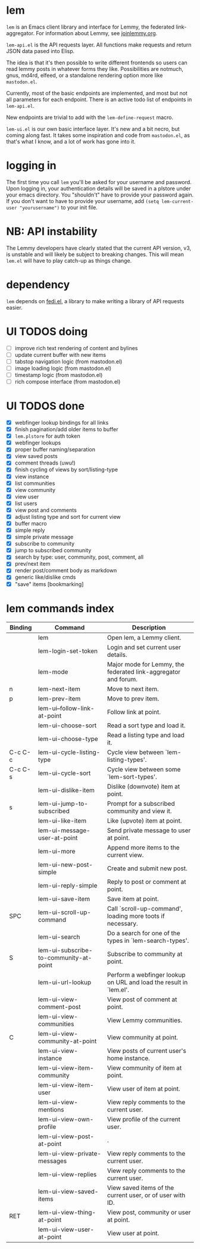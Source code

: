* lem

=lem= is an Emacs client library and interface for Lemmy, the federated link-aggregator. For information about Lemmy, see [[http://joinlemmy.org][joinlemmy.org]].

=lem-api.el= is the API requests layer. All functions make requests and return JSON data pased into Elisp.

The idea is that it's then possible to write different frontends so users can read lemmy posts in whatever forms they like. Possibilities are notmuch, gnus, md4rd, elfeed, or a standalone rendering option more like =mastodon.el=.

Currently, most of the basic endpoints are implemented, and most but not all parameters for each endpoint. There is an active todo list of endpoints in =lem-api.el=.

New endpoints are trivial to add with the =lem-define-request= macro.

=lem-ui.el= is our own basic interface layer. It's new and a bit necro, but coming along fast. It takes some inspiration and code from =mastodon.el=, as that's what I know, and a lot of work has gone into it.

* logging in

The first time you call =lem= you'll be asked for your username and password. Upon logging in, your authentication details will be saved in a plstore under your emacs directory. You "shouldn't" have to provide your password again. If you don't want to have to provide your username, add =(setq lem-current-user "yourusername")= to your init file.

* NB: API instability

The Lemmy developers have clearly stated that the current API version, v3, is unstable and will likely be subject to breaking changes. This will mean =lem.el= will have to play catch-up as things change.

* dependency

=lem= depends on [[https://codeberg.org/martianh/fedi.el][fedi.el]], a library to make writing a library of API requests easier.

* UI TODOS doing

- [ ] improve rich text rendering of content and bylines
- [ ] update current buffer with new items
- [-] tabstop navigation logic (from mastodon.el)
- [ ] image loading logic (from mastodon.el)
- [ ] timestamp logic (from mastodon.el)
- [ ] rich compose interface (from mastodon.el)
  
* UI TODOS done

- [X] webfinger lookup bindings for all links
- [X] finish pagination/add older items to buffer
- [X] =lem.plstore= for auth token
- [X] webfinger lookups
- [X] proper buffer naming/separation
- [X] view saved posts
- [X] comment threads (uwu!)
- [X] finish cycling of views by sort/listing-type
- [X] view instance
- [X] list communities
- [X] view community
- [X] view user
- [X] list users
- [X] view post and comments
- [X] adjust listing type and sort for current view
- [X] buffer macro
- [X] simple reply
- [X] simple private message
- [X] subscribe to community
- [X] jump to subscribed community
- [X] search by type: user, community, post, comment, all
- [X] prev/next item
- [X] render post/comment body as markdown
- [X] generic like/dislike cmds
- [X] "save" items [bookmarking]

* lem commands index
#+BEGIN_SRC emacs-lisp :results table :colnames '("Binding" "Command" "Description") :exports results
  (let ((rows))
    (mapatoms
     (lambda (symbol)
       (when (and (string-match "^lem"
                                (symbol-name symbol))
                  (commandp symbol))
         (let* ((doc (car
                      (split-string
                       (or (documentation symbol t) "")
                       "\n")))
                ;; add more keymaps here
                ;; some keys are in sub 'keymap keys inside a map
                (maps (list lem-mode-map))
                (binding-code
                 (let ((keys (where-is-internal symbol maps nil nil (command-remapping symbol))))
                   ;; just take first 2 bindings:
                   (if (> (length keys) 2)
                       (list (car keys) (cadr keys))
                     keys)))
                (binding-str (if binding-code
                                 (mapconcat #'help--key-description-fontified
                                            binding-code ", ")
                               "")))
           (push `(,binding-str ,symbol ,doc) rows)
           rows))))
    (sort rows (lambda (x y) (string-lessp (cadr x) (cadr y)))))
#+END_SRC

#+RESULTS:
| Binding | Command                                | Description                                                        |
|---------+----------------------------------------+--------------------------------------------------------------------|
|         | lem                                    | Open lem, a Lemmy client.                                          |
|         | lem-login-set-token                    | Login and set current user details.                                |
|         | lem-mode                               | Major mode for Lemmy, the federated link-aggregator and forum.     |
| n       | lem-next-item                          | Move to next item.                                                 |
| p       | lem-prev-item                          | Move to prev item.                                                 |
|         | lem-ui--follow-link-at-point           | Follow link at point.                                              |
|         | lem-ui-choose-sort                     | Read a sort type and load it.                                      |
|         | lem-ui-choose-type                     | Read a listing type and load it.                                   |
| C-c C-c | lem-ui-cycle-listing-type              | Cycle view between `lem-listing-types'.                            |
| C-c C-s | lem-ui-cycle-sort                      | Cycle view between some `lem-sort-types'.                          |
|         | lem-ui-dislike-item                    | Dislike (downvote) item at point.                                  |
| s       | lem-ui-jump-to-subscribed              | Prompt for a subscribed community and view it.                     |
|         | lem-ui-like-item                       | Like (upvote) item at point.                                       |
|         | lem-ui-message-user-at-point           | Send private message to user at point.                             |
|         | lem-ui-more                            | Append more items to the current view.                             |
|         | lem-ui-new-post-simple                 | Create and submit new post.                                        |
|         | lem-ui-reply-simple                    | Reply to post or comment at point.                                 |
|         | lem-ui-save-item                       | Save item at point.                                                |
| SPC     | lem-ui-scroll-up-command               | Call `scroll-up-command', loading more toots if necessary.         |
|         | lem-ui-search                          | Do a search for one of the types in `lem-search-types'.            |
| S       | lem-ui-subscribe-to-community-at-point | Subscribe to community at point.                                   |
|         | lem-ui-url-lookup                      | Perform a webfinger lookup on URL and load the result in `lem.el'. |
|         | lem-ui-view-comment-post               | View post of comment at point.                                     |
|         | lem-ui-view-communities                | View Lemmy communities.                                            |
| C       | lem-ui-view-community-at-point         | View community at point.                                           |
|         | lem-ui-view-instance                   | View posts of current user's home instance.                        |
|         | lem-ui-view-item-community             | View community of item at point.                                   |
|         | lem-ui-view-item-user                  | View user of item at point.                                        |
|         | lem-ui-view-mentions                   | View reply comments to the current user.                           |
|         | lem-ui-view-own-profile                | View profile of the current user.                                  |
|         | lem-ui-view-post-at-point              | .                                                                  |
|         | lem-ui-view-private-messages           | View reply comments to the current user.                           |
|         | lem-ui-view-replies                    | View reply comments to the current user.                           |
|         | lem-ui-view-saved-items                | View saved items of the current user, or of user with ID.          |
| RET     | lem-ui-view-thing-at-point             | View post, community or user at point.                             |
|         | lem-ui-view-user-at-point              | View user at point.                                                |
